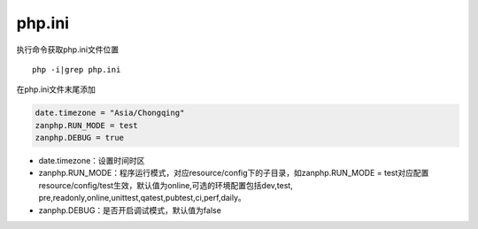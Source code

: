 php.ini
=======

执行命令获取php.ini文件位置

::

    php -i|grep php.ini

在php.ini文件末尾添加

.. code:: php

    date.timezone = "Asia/Chongqing"
    zanphp.RUN_MODE = test
    zanphp.DEBUG = true

-  date.timezone：设置时间时区

-  zanphp.RUN\_MODE：程序运行模式，对应resource/config下的子目录，如zanphp.RUN\_MODE
   = test对应配置resource/config/test生效，默认值为online,可选的环境配置包括dev,test,
   pre,readonly,online,unittest,qatest,pubtest,ci,perf,daily。
-  zanphp.DEBUG：是否开启调试模式，默认值为false
